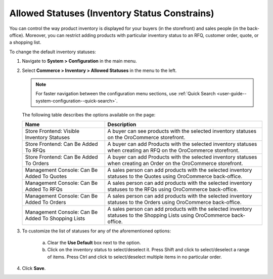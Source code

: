 .. _configuration--guide--commerce--configuration--inventory--allowed-statuses:

Allowed Statuses (Inventory Status Constrains)
==============================================

You can control the way product inventory is displayed for your buyers (in the storefront) and sales people (in the back-office). Moreover, you can restrict adding products with particular inventory status to an RFQ, customer order, quote, or a shopping list.

To change the default inventory statuses:

1. Navigate to **System > Configuration** in the main menu.
2. Select **Commerce > Inventory > Allowed Statuses** in the menu to the left.

   .. note::
      For faster navigation between the configuration menu sections, use :ref:`Quick Search <user-guide--system-configuration--quick-search>`.

   .. image:: /user_doc/img/system/config_commerce/inventory/AllowedStatuses.png
      :class: with-border

   The following table describes the options available on the page:

   +----------------------------------------------------+----------------------------------------------------------------------------------------------------------------------------------+
   | Name                                               | Description                                                                                                                      |
   +====================================================+==================================================================================================================================+
   | Store Frontend: Visible Inventory Statuses         | A buyer can see products with the selected inventory statuses on the OroCommerce storefront.                                     |
   +----------------------------------------------------+----------------------------------------------------------------------------------------------------------------------------------+
   | Store Frontend: Can Be Added To RFQs               | A buyer can add Products with the selected inventory statuses when creating an RFQ on the OroCommerce storefront.                |
   +----------------------------------------------------+----------------------------------------------------------------------------------------------------------------------------------+
   | Store Frontend: Can Be Added To Orders             | A buyer can add Products with the selected inventory statuses when creating an Order on the OroCommerce storefront.              |
   +----------------------------------------------------+----------------------------------------------------------------------------------------------------------------------------------+
   | Management Console: Can Be Added To Quotes         | A sales person can add products with the selected inventory statuses to the Quotes using OroCommerce back-office.                |
   +----------------------------------------------------+----------------------------------------------------------------------------------------------------------------------------------+
   | Management Console: Can Be Added To RFQs           | A sales person can add products with the selected inventory statuses to the RFQs using OroCommerce back-office.                  |
   +----------------------------------------------------+----------------------------------------------------------------------------------------------------------------------------------+
   | Management Console: Can Be Added To Orders         | A sales person can add products with the selected inventory statuses to the Orders using OroCommerce back-office.                |
   +----------------------------------------------------+----------------------------------------------------------------------------------------------------------------------------------+
   | Management Console: Can Be Added To Shopping Lists | A sales person can add products with the selected inventory statuses to the Shopping Lists using OroCommerce back-office.        |
   +----------------------------------------------------+----------------------------------------------------------------------------------------------------------------------------------+

3. To customize the list of statuses for any of the aforementioned options:

     a) Clear the **Use Default** box next to the option.
     b) Click on the inventory status to select/deselect it. Press Shift and click to select/deselect a range of items. Press Ctrl and click to select/deselect multiple items in no particular order.

4. Click **Save**.
